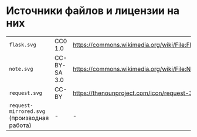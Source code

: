 * Источники файлов и лицензии на них
| =flask.svg=                                 | CC0 1.0      | https://commons.wikimedia.org/wiki/File:Flask_(31697)_-_The_Noun_Project.svg    |
| =note.svg=                                  | CC-BY-SA 3.0 | https://commons.wikimedia.org/wiki/File:Noun_Project_author_icon_1642368_cc.svg |
| =request.svg=                               | CC-BY        | https://thenounproject.com/icon/request-3818807/                                |
| =request-mirrored.svg= (производная работа) | -            | -                                                                               |

